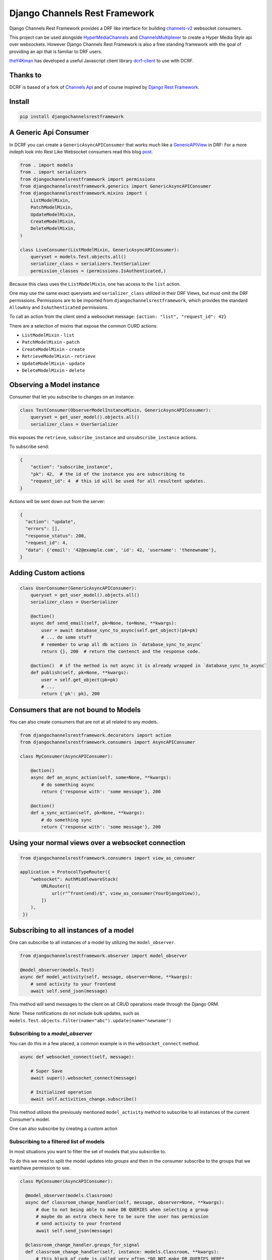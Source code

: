 ==============================
Django Channels Rest Framework
==============================

Django Channels Rest Framework provides a DRF like interface for building channels-v2_ websocket consumers.


This project can be used alongside HyperMediaChannels_ and ChannelsMultiplexer_ to create a Hyper Media Style api over websockets. However Django Channels Rest Framework is also a free standing framework with the goal of providing an api that is familiar to DRF users.

theY4Kman_ has developed a useful Javascript client library dcrf-client_ to use with DCRF.


.. image:: https://travis-ci.org/hishnash/djangochannelsrestframework.svg?branch=master
    :target: https://travis-ci.org/hishnash/djangochannelsrestframework

Thanks to
---------


DCRF is based of a fork of `Channels Api <https://github.com/linuxlewis/channels-api>`_ and of course inspired by `Django Rest Framework <http://www.django-rest-framework.org/>`_.


Install
-------

.. code-block:: bash
  
  pip install djangochannelsrestframework


A Generic Api Consumer
----------------------
In DCRF you can create a ``GenericAsyncAPIConsumer`` that works much like a GenericAPIView_ in DRF: For a more indeph look into Rest Like Websocket consumers read this blog post_.


.. code-block:: python

    from . import models
    from . import serializers
    from djangochannelsrestframework import permissions
    from djangochannelsrestframework.generics import GenericAsyncAPIConsumer
    from djangochannelsrestframework.mixins import (
        ListModelMixin,
        PatchModelMixin,
        UpdateModelMixin,
        CreateModelMixin,
        DeleteModelMixin,
    )

    class LiveConsumer(ListModelMixin, GenericAsyncAPIConsumer):
        queryset = models.Test.objects.all()
        serializer_class = serializers.TestSerializer
        permission_classes = (permissions.IsAuthenticated,)


Because this class uses the ``ListModelMixin``, one has access to the ``list`` action.

One may use the same exact querysets and ``serializer_class`` utilized in their DRF Views, but must omit the DRF permissions. Permissions are to be imported from ``djangochannelsrestframework``, which provides the standard ``AllowAny`` and ``IsAuthenticated`` permissions.

To call an action from the client send a websocket message: ``{action: "list", "request_id": 42}``


There are a selection of mixins that expose the common CURD actions:

* ``ListModelMixin`` - ``list``
* ``PatchModelMixin`` - ``patch``
* ``CreateModelMixin`` - ``create``
* ``RetrieveModelMixin`` - ``retrieve``
* ``UpdateModelMixin`` - ``update``
* ``DeleteModelMixin`` - ``delete``


Observing a Model instance
--------------------------

Consumer that let you subscribe to changes on an instance:

.. code-block:: python

   class TestConsumer(ObserverModelInstanceMixin, GenericAsyncAPIConsumer):
       queryset = get_user_model().objects.all()
       serializer_class = UserSerializer

this exposes the ``retrieve``, ``subscribe_instance`` and ``unsubscribe_instance`` actions.

To subscribe send:

.. code-block:: python

   {
       "action": "subscribe_instance",
       "pk": 42,  # the id of the instance you are subscribing to
       "request_id": 4  # this id will be used for all resultent updates.
   }


Actions will be sent down out from the server:

.. code-block:: python

  {
    "action": "update",
    "errors": [],
    "response_status": 200,
    "request_id": 4,
    "data": {'email': '42@example.com', 'id': 42, 'username': 'thenewname'},
  }

Adding Custom actions
---------------------


.. code-block:: python

   class UserConsumer(GenericAsyncAPIConsumer):
       queryset = get_user_model().objects.all()
       serializer_class = UserSerializer

       @action()
       async def send_email(self, pk=None, to=None, **kwargs):
           user = await database_sync_to_async(self.get_object)(pk=pk)
           # ... do some stuff
           # remember to wrap all db actions in `database_sync_to_async`
           return {}, 200  # return the contenct and the response code.

       @action()  # if the method is not async it is already wrapped in `database_sync_to_async`
       def publish(self, pk=None, **kwargs):
           user = self.get_object(pk=pk)
           # ...
           return {'pk': pk}, 200

Consumers that are not bound to Models
--------------------------------------

You can also create consumers that are not at all related to any models.

.. code-block:: python

  from djangochannelsrestframework.decorators import action
  from djangochannelsrestframework.consumers import AsyncAPIConsumer

  class MyConsumer(AsyncAPIConsumer):

      @action()
      async def an_async_action(self, some=None, **kwargs):
          # do something async
          return {'response with': 'some message'}, 200
      
      @action()
      def a_sync_action(self, pk=None, **kwargs):
          # do something sync
          return {'response with': 'some message'}, 200

Using your normal views over a websocket connection
---------------------------------------------------

.. code-block:: python
  
  from djangochannelsrestframework.consumers import view_as_consumer

  application = ProtocolTypeRouter({
      "websocket": AuthMiddlewareStack(
          URLRouter([
              url(r"^front(end)/$", view_as_consumer(YourDjangoView)),
          ])
      ),
   })



Subscribing to all instances of a model
---------------------------------------

One can subscribe to all instances of a model by utilizing the ``model_observer``.

.. code-block:: python

    from djangochannelsrestframework.observer import model_observer

    @model_observer(models.Test)
    async def model_activity(self, message, observer=None, **kwargs):
        # send activity to your frontend
        await self.send_json(message)

This method will send messages to the client on all CRUD operations made through the Django ORM.

Note: These notifications do not include bulk updates, such as ``models.Test.objects.filter(name="abc").update(name="newname")``

Subscribing to a `model_observer`
=================================

You can do this in a few placed, a common example is in the ``websocket_connect`` method.

.. code-block:: python

    async def websocket_connect(self, message):

        # Super Save
        await super().websocket_connect(message)

        # Initialized operation
        await self.activities_change.subscribe()


This method utilizes the previously mentioned ``model_activity`` method to subscribe to all instances of the current Consumer's model. 

One can also subscribe by creating a custom action


Subscribing to a filtered list of models
========================================

In most situations you want to filter the set of models that you subscribe to.

To do this we need to split the model updates into `groups` and then in the consumer subscribe to the groups that we want/have permission to see.


.. code-block:: python

  class MyConsumer(AsyncAPIConsumer):

    @model_observer(models.Classroom)
    async def classroom_change_handler(self, message, observer=None, **kwargs):
        # due to not being able to make DB QUERIES when selecting a group
        # maybe do an extra check here to be sure the user has permission
        # send activity to your frontend
        await self.send_json(message)

    @classroom_change_handler.groups_for_signal
    def classroom_change_handler(self, instance: models.Classroom, **kwargs):
        # this block of code is called very often *DO NOT make DB QUERIES HERE*
        yield f'-school__{instance.school_id}'
        yield f'-pk__{instance.pk}'

    @classroom_change_handler.groups_for_consumer
    def classroom_change_handler(self, school=None, classroom=None, **kwargs):
        # This is called when you subscribe/unsubscribe
        if school is not None:
            yield f'-school__{school.pk}'
        if classroom is not None:
            yield f'-pk__{classroom.pk}'

    @action()
    async def subscribe_to_classrooms_in_school(self, school_pk, **kwargs):
        # check user has permission to do this
        await self.classroom_change_handler.subscribe(school=school)

    @action()
    async def subscribe_to_classroom(self, classroom_pk, **kwargs):
        # check user has permission to do this
        await self.classroom_change_handler.subscribe(classroom=classroom)


.. _post: https://lostmoa.com/blog/DjangoChannelsRestFramework/
.. _GenericAPIView: https://www.django-rest-framework.org/api-guide/generic-views/
.. _channels-v2: https://channels.readthedocs.io/en/latest/
.. _dcrf-client: https://github.com/theY4Kman/dcrf-client
.. _theY4Kman: https://github.com/theY4Kman
.. _HyperMediaChannels: https://github.com/hishnash/hypermediachannels
.. _ChannelsMultiplexer: https://github.com/hishnash/channelsmultiplexer
